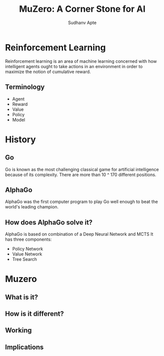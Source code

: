 :REVEAL_PROPERTIES:
#+REVEAL_ROOT: https://cdn.jsdelivr.net/npm/reveal.js
#+REVEAL_REVEAL_JS_VERSION: 4
#+REVEAL_THEME: league
#+OPTIONS: timestamp:nil toc:1 num:nil
:END:

#+TITLE: MuZero: A Corner Stone for AI
#+AUTHOR: Sudhanv Apte

* Reinforcement Learning
Reinforcement learning is an area of machine learning concerned with how intelligent agents ought to take actions in an environment in order to maximize the notion of cumulative reward.

** Terminology
#+ATTR_REVEAL: :frag (roll-in)
- Agent
- Reward
- Value
- Policy
- Model

** [[./assets/muzero/rl.jpeg]]

* History
** Go
Go is known as the most challenging classical game for artificial intelligence because of its complexity. There are more than 10 ^ 170 different positions.

** [[./assets/muzero/tree.png]]

** AlphaGo
AlphaGo was the first computer program to play Go well enough to beat the world's leading champion.

** How does AlphaGo solve it?
AlphaGo is based on combination of a Deep Neural Network and MCTS
It has three components:

- Policy Network
- Value Network
- Tree Search

* Muzero
** What is it?

** How is it different?

** Working

** Implications

* [[./assets/muzero/end.jpg]]
